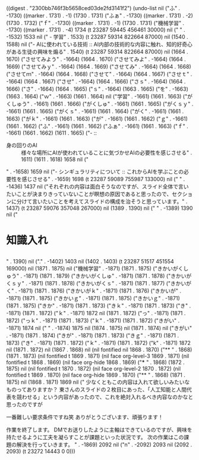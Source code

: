 
((digest . "2300bb746f3b5658ced03de2fd3141f2") (undo-list nil ("ふ" . -1730) ((marker . 1731) . -1) (1730 . 1731) ("ふぁ" . -1730) ((marker . 1731) . -2) (1730 . 1732) ("ｆ" . -1730) ((marker . 1731) . -1) (1730 . 1731) ("機械学習" . -1730) ((marker . 1731) . -4) 1734 (t 23287 59445 456461 30000) nil ("
" . -1532) 1533 nil ("  - 学習" . 1533) (t 23287 59314 822664 87000) nil (1540 . 1588) nil ("- AIに使われている技術 :: AI内部の技術的な内容に触れ、知的好奇心がある生徒の興味を煽る" . 1540) (t 23287 59314 822664 87000) nil (1664 . 1670) ("させてみよう" . -1664) (1664 . 1670) ("させてみよ" . -1664) (1664 . 1669) ("させてみｙ" . -1664) (1664 . 1669) ("させてみ" . -1664) (1664 . 1668) ("させてｍ" . -1664) (1664 . 1668) ("させて" . -1664) (1664 . 1667) ("させｔ" . -1664) (1664 . 1667) ("させ" . -1664) (1664 . 1666) ("さｓ" . -1664) (1664 . 1666) ("さ" . -1664) (1664 . 1665) ("ｓ" . -1664) (1663 . 1665) ("を" . -1663) (1663 . 1664) ("ｗ" . -1663) (1661 . 1664) nil ("学習" . -1661) (1661 . 1663) ("がくしゅう" . -1661) (1661 . 1666) ("がくしゅ" . -1661) (1661 . 1665) ("がくｓｙ" . -1661) (1661 . 1665) ("がくｓ" . -1661) (1661 . 1664) ("がく" . -1661) (1661 . 1663) ("がｋ" . -1661) (1661 . 1663) ("が" . -1661) (1661 . 1662) ("ｇ" . -1661) (1661 . 1662) ("ふ" . -1661) (1661 . 1662) ("ふぁ" . -1661) (1661 . 1663) ("ｆ" . -1661) (1661 . 1662) (1611 . 1665) ("-  :: 
- 身の回りのAI :: 様々な場所にAIが使われていることに気づかせAIの必要性を感じさせる" . 1611) (1611 . 1618) 1658 nil ("
" . -1658) 1659 nil ("- シンギュラリティについて :: これからAIを学ぶことの必要性を感じさせる" . -1659) 1698 (t 23287 59089 755987 133000) nil ("
" . -1436) 1437 nil ("それぞれの内容は面白そうなのですが、スライド全体で言いたいことが決まりきっていないことが瞑想の原因であると思ったので、セクションに分けて言いたいことを考えてスライドの構成を治そうと思っています。" . 1437) (t 23287 59076 357048 267000) nil (1389 . 1390) nil ("
" . -1389) 1390 nil ("
* 知識入れ
** 
" . 1390) nil ("." . -1402) 1403 nil (1402 . 1403) (t 23287 51517 451554 169000) nil (1871 . 1875) nil ("機械学習" . -1871) (1871 . 1875) ("きかいがくしゅう" . -1871) (1871 . 1879) ("きかいがくしゅ" . -1871) (1871 . 1878) ("きかいがくｓｙ" . -1871) (1871 . 1878) ("きかいがくｓ" . -1871) (1871 . 1877) ("きかいがく" . -1871) (1871 . 1876) ("きかいがｋ" . -1871) (1871 . 1876) ("きかいが" . -1871) (1871 . 1875) ("きかいｇ" . -1871) (1871 . 1875) ("きかいｇ" . -1871) (1871 . 1875) ("きか" . -1871) (1871 . 1873) ("きｋ" . -1871) (1871 . 1873) ("き" . -1871) (1871 . 1872) ("ｋ" . -1871) 1872 nil (1871 . 1872) ("っ" . -1871) (1871 . 1872) ("っｋ" . -1871) (1871 . 1873) ("ｋ" . -1871) (1871 . 1872) ("きがい" . -1871) 1874 nil ("
" . -1874) 1875 nil (1874 . 1875) nil (1871 . 1874) nil ("きがい" . -1871) (1871 . 1874) ("きが" . -1871) (1871 . 1873) ("きｇ" . -1871) (1871 . 1873) ("き" . -1871) (1871 . 1872) ("ｋ" . -1871) (1871 . 1872) ("k" . -1871) 1872 nil (1871 . 1872) nil (1867 . 1868) nil (nil fontified nil 1868 . 1870) ("** " . 1868) (1871 . 1873) (nil fontified t 1869 . 1871) (nil face org-level-3 1869 . 1871) (nil fontified t 1868 . 1869) (nil face org-hide 1868 . 1869) ("*** " . 1868) (1872 . 1875) nil (nil fontified t 1870 . 1872) (nil face org-level-2 1870 . 1872) (nil fontified t 1869 . 1870) (nil face org-hide 1869 . 1870) ("** " . 1868) (1871 . 1875) nil (1868 . 1871) 1869 nil ("
少なくともこの内容は入れて欲しいみたいなものってありますか？
東さんのスライドの２枚目にあった、「人工知能と人間代表を競わせる」という内容があったので、これを絶対入れるべき内容なのかなと思ったのですが

一番難しい要求条件ですね笑
ありがとうございます、頑張ります！

作業を終了します。
DMでお送りしたように主軸はできているのですが、興味を持たせるように工夫を凝らすことが課題といった状況です。
次の作業はこの課題の解決を行っていきます。
" . -1869) 2092 nil ("n" . -2092) 2093 nil (2092 . 2093) (t 23272 14443 0 0)))
